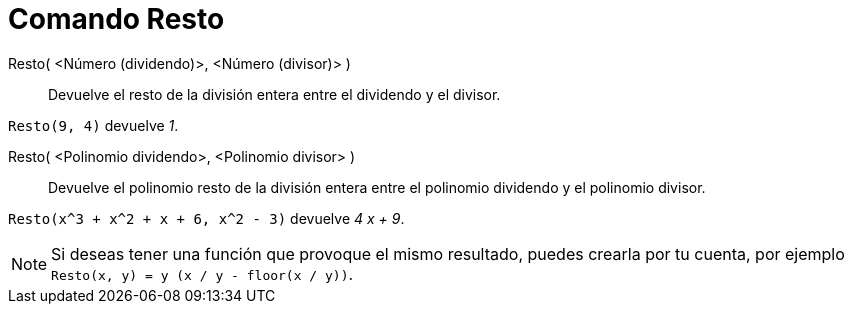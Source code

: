 = Comando Resto
:page-revisar: prioritario
:page-en: commands/Mod
ifdef::env-github[:imagesdir: /es/modules/ROOT/assets/images]

Resto( <Número (dividendo)>, <Número (divisor)> )::
  Devuelve el resto de la división entera entre el dividendo y el divisor.

[EXAMPLE]
====

`++ Resto(9, 4)++` devuelve _1_.

====

Resto( <Polinomio dividendo>, <Polinomio divisor> )::
  Devuelve el polinomio resto de la división entera entre el polinomio dividendo y el polinomio divisor.

[EXAMPLE]
====

`++ Resto(x^3 + x^2 + x + 6, x^2 - 3)++` devuelve _4 x + 9_.

====


[NOTE]
====

Si deseas tener una función que provoque el mismo resultado, puedes crearla por tu cuenta, por ejemplo
`++ Resto(x, y) = y (x / y - floor(x / y))++`.

====
